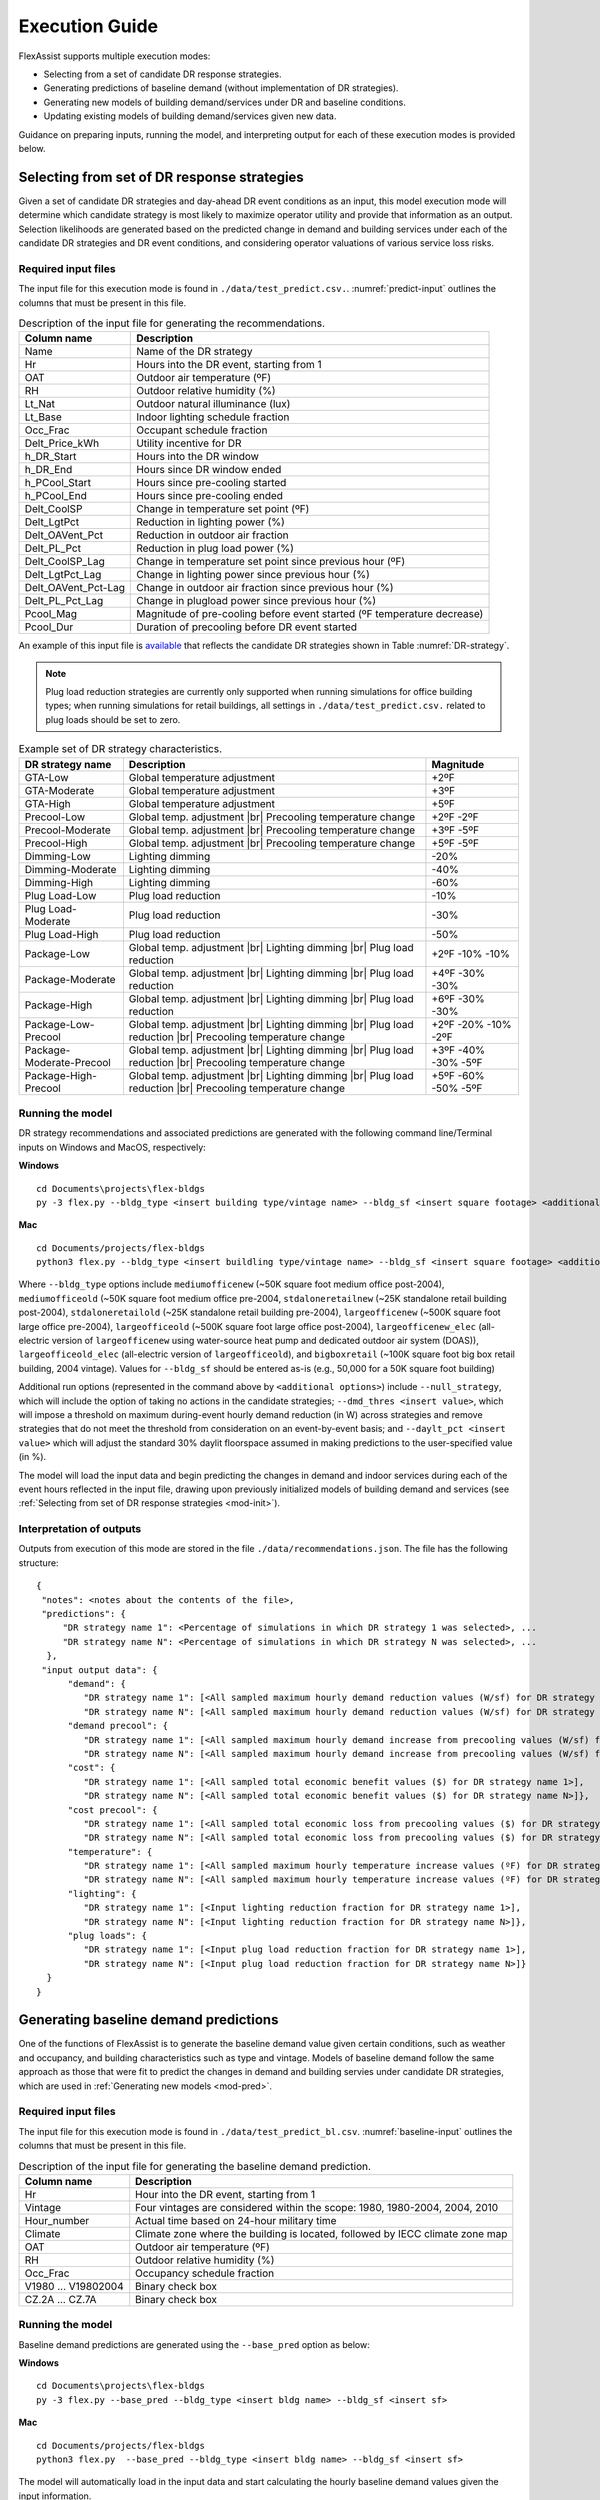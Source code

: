 .. Substitutions
.. |--| unicode:: U+2013   .. en dash
.. |---| unicode:: U+2014  .. em dash, trimming surrounding whitespace
   :trim:
.. |br| raw:: html

   <br />

.. _execute:

Execution Guide
================

FlexAssist supports multiple execution modes:

* Selecting from a set of candidate DR response strategies.
* Generating predictions of baseline demand (without implementation of DR strategies).
* Generating new models of building demand/services under DR and baseline conditions.
* Updating existing models of building demand/services given new data.

Guidance on preparing inputs, running the model, and interpreting output for each of these execution modes is provided below.

.. _mod-pred:

Selecting from set of DR response strategies
--------------------------------------------

Given a set of candidate DR strategies and day-ahead DR event conditions as an input, this model execution mode will determine which candidate strategy is most likely to maximize operator utility and provide that information as an output. Selection likelihoods are generated based on the predicted change in demand and building services under each of the candidate DR strategies and DR event conditions, and considering operator valuations of various service loss risks.

Required input files
********************

The input file for this execution mode is found in ``./data/test_predict.csv.``. :numref:`predict-input` outlines the columns that must be present in this file.

.. _predict-input:
.. table:: Description of the input file for generating the recommendations.

   +-------------------------+-------------------------------------------------+
   | Column name             | Description                                     |
   +=========================+=================================================+
   | Name                    | Name of the DR strategy                         |
   +-------------------------+-------------------------------------------------+
   | Hr                      | Hours into the DR event, starting from 1        |
   +-------------------------+-------------------------------------------------+
   | OAT                     | Outdoor air temperature (ºF)                    |
   +-------------------------+-------------------------------------------------+
   | RH                      | Outdoor relative humidity (%)                   |
   +-------------------------+-------------------------------------------------+
   | Lt_Nat                  | Outdoor natural illuminance (lux)               |
   +-------------------------+-------------------------------------------------+
   | Lt_Base                 | Indoor lighting schedule fraction               |
   +-------------------------+-------------------------------------------------+
   | Occ_Frac                | Occupant schedule fraction                      |
   +-------------------------+-------------------------------------------------+
   | Delt_Price_kWh          | Utility incentive for DR                        |
   +-------------------------+-------------------------------------------------+
   | h_DR_Start              | Hours into the DR window                        |
   +-------------------------+-------------------------------------------------+
   | h_DR_End                | Hours since DR window ended                     |
   +-------------------------+-------------------------------------------------+
   | h_PCool_Start           | Hours since pre-cooling started                 |
   +-------------------------+-------------------------------------------------+
   | h_PCool_End             | Hours since pre-cooling ended                   |
   +-------------------------+-------------------------------------------------+
   | Delt_CoolSP             | Change in temperature set point (ºF)            |
   +-------------------------+-------------------------------------------------+
   | Delt_LgtPct             | Reduction in lighting power (%)                 |
   +-------------------------+-------------------------------------------------+
   | Delt_OAVent_Pct         | Reduction in outdoor air fraction               |
   +-------------------------+-------------------------------------------------+
   | Delt_PL_Pct             | Reduction in plug load power (%)                |
   +-------------------------+-------------------------------------------------+
   | Delt_CoolSP_Lag         | Change in temperature set point since previous  |
   |                         | hour (ºF)                                       |
   +-------------------------+-------------------------------------------------+
   | Delt_LgtPct_Lag         | Change in lighting power since previous hour (%)|
   |                         |                                                 |
   +-------------------------+-------------------------------------------------+
   | Delt_OAVent_Pct-Lag     | Change in outdoor air fraction since previous   |
   |                         | hour (%)                                        |
   +-------------------------+-------------------------------------------------+
   | Delt_PL_Pct_Lag         | Change in plugload power since previous hour (%)|
   +-------------------------+-------------------------------------------------+
   | Pcool_Mag               | Magnitude of pre-cooling before event started   |
   |                         | (ºF temperature decrease)                       |
   +-------------------------+-------------------------------------------------+
   | Pcool_Dur               | Duration of precooling before DR event started  |
   +-------------------------+-------------------------------------------------+


An example of this input file is `available`_ that reflects the candidate DR strategies shown in Table :numref:`DR-strategy`.

.. note::

   Plug load reduction strategies are currently only supported when running simulations for office building types; when running simulations for retail buildings, all settings in ``./data/test_predict.csv.`` related to plug loads should be set to zero. 

.. _DR-strategy:
.. table:: Example set of DR strategy characteristics.

   +-------------------------+------------------------------+------------------+
   | DR strategy name        | Description                  | Magnitude        |
   +=========================+==============================+==================+
   | GTA-Low                 | Global temperature adjustment| +2ºF             |
   +-------------------------+------------------------------+------------------+
   | GTA-Moderate            | Global temperature adjustment| +3ºF             |
   +-------------------------+------------------------------+------------------+
   | GTA-High                | Global temperature adjustment| +5ºF             |
   +-------------------------+------------------------------+------------------+
   | Precool-Low             | Global temp. adjustment |br| | +2ºF             |
   |                         | Precooling temperature change| -2ºF             |
   +-------------------------+------------------------------+------------------+
   | Precool-Moderate        | Global temp. adjustment |br| | +3ºF             |
   |                         | Precooling temperature change| -5ºF             |
   +-------------------------+------------------------------+------------------+
   | Precool-High            | Global temp. adjustment |br| | +5ºF             |
   |                         | Precooling temperature change| -5ºF             |
   +-------------------------+------------------------------+------------------+
   | Dimming-Low             | Lighting dimming             | -20%             |
   +-------------------------+------------------------------+------------------+
   | Dimming-Moderate        | Lighting dimming             | -40%             |
   +-------------------------+------------------------------+------------------+
   | Dimming-High            | Lighting dimming             | -60%             |
   +-------------------------+------------------------------+------------------+
   | Plug Load-Low           | Plug load reduction          | -10%             |
   +-------------------------+------------------------------+------------------+
   | Plug Load-Moderate      | Plug load reduction          | -30%             |
   +-------------------------+------------------------------+------------------+
   | Plug Load-High          | Plug load reduction          | -50%             |
   +-------------------------+------------------------------+------------------+
   | Package-Low             | Global temp. adjustment |br| | +2ºF             |
   |                         | Lighting dimming |br|        | -10%             |
   |                         | Plug load reduction          | -10%             |
   +-------------------------+------------------------------+------------------+
   | Package-Moderate        | Global temp. adjustment |br| | +4ºF             |
   |                         | Lighting dimming |br|        | -30%             |
   |                         | Plug load reduction          | -30%             |
   +-------------------------+------------------------------+------------------+
   | Package-High            | Global temp. adjustment |br| | +6ºF             |
   |                         | Lighting dimming |br|        | -30%             |
   |                         | Plug load reduction          | -30%             |
   +-------------------------+------------------------------+------------------+
   | Package-Low-Precool     | Global temp. adjustment |br| | +2ºF             |
   |                         | Lighting dimming |br|        | -20%             |
   |                         | Plug load reduction |br|     | -10%             |
   |                         | Precooling temperature change| -2ºF             |
   +-------------------------+------------------------------+------------------+
   | Package-Moderate-Precool| Global temp. adjustment |br| | +3ºF             |
   |                         | Lighting dimming |br|        | -40%             |
   |                         | Plug load reduction |br|     | -30%             |
   |                         | Precooling temperature change| -5ºF             |
   +-------------------------+------------------------------+------------------+
   | Package-High-Precool    | Global temp. adjustment |br| | +5ºF             |
   |                         | Lighting dimming |br|        | -60%             |
   |                         | Plug load reduction |br|     | -50%             |
   |                         | Precooling temperature change| -5ºF             |
   +-------------------------+------------------------------+------------------+


.. _available: https://github.com/jtlangevin/flex-bldgs/blob/master/data/test_predict.csv


Running the model
******************

DR strategy recommendations and associated predictions are generated with the following command line/Terminal inputs on Windows and MacOS, respectively:

**Windows** ::

   cd Documents\projects\flex-bldgs
   py -3 flex.py --bldg_type <insert building type/vintage name> --bldg_sf <insert square footage> <additional options>

**Mac** ::

   cd Documents/projects/flex-bldgs
   python3 flex.py --bldg_type <insert buildling type/vintage name> --bldg_sf <insert square footage> <additional options>

Where ``--bldg_type`` options include ``mediumofficenew`` (~50K square foot medium office post-2004), ``mediumofficeold`` (~50K square foot medium office pre-2004, ``stdaloneretailnew`` (~25K standalone retail building post-2004), ``stdaloneretailold`` (~25K standalone retail building pre-2004), ``largeofficenew`` (~500K square foot large office pre-2004), ``largeofficeold`` (~500K square foot large office post-2004), ``largeofficenew_elec`` (all-electric version of ``largeofficenew`` using water-source heat pump and dedicated outdoor air system (DOAS)), ``largeofficeold_elec`` (all-electric version of ``largeofficeold``), and ``bigboxretail`` (~100K square foot big box retail building, 2004 vintage). Values for ``--bldg_sf`` should be entered as-is (e.g., 50,000 for a 50K square foot building)

Additional run options (represented in the command above by ``<additional options>``) include ``--null_strategy``, which will include the option of taking no actions in the candidate strategies; ``--dmd_thres <insert value>``, which will impose a threshold on maximum during-event hourly demand reduction (in W) across strategies and remove strategies that do not meet the threshold from consideration on an event-by-event basis; and ``--daylt_pct <insert value>`` which will adjust the standard 30% daylit floorspace assumed in making predictions to the user-specified value (in %).

The model will load the input data and begin predicting the changes in demand and indoor services during each of the event hours reflected in the input file, drawing upon previously initialized models of building demand and services (see :ref:`Selecting from set of DR response strategies <mod-init>`). 


Interpretation of outputs
**************************

Outputs from execution of this mode are stored in the file ``./data/recommendations.json``. The file has the following structure: ::

    {
     "notes": <notes about the contents of the file>,
     "predictions": {
         "DR strategy name 1": <Percentage of simulations in which DR strategy 1 was selected>, ...
         "DR strategy name N": <Percentage of simulations in which DR strategy N was selected>, ...
      },
     "input output data": {
          "demand": {
             "DR strategy name 1": [<All sampled maximum hourly demand reduction values (W/sf) for DR strategy name 1>],
             "DR strategy name N": [<All sampled maximum hourly demand reduction values (W/sf) for DR strategy name N>]},
          "demand precool": {
             "DR strategy name 1": [<All sampled maximum hourly demand increase from precooling values (W/sf) for DR strategy name 1>],
             "DR strategy name N": [<All sampled maximum hourly demand increase from precooling values (W/sf) for DR strategy name N>]},
          "cost": {
             "DR strategy name 1": [<All sampled total economic benefit values ($) for DR strategy name 1>],
             "DR strategy name N": [<All sampled total economic benefit values ($) for DR strategy name N>]},
          "cost precool": {
             "DR strategy name 1": [<All sampled total economic loss from precooling values ($) for DR strategy name 1>],
             "DR strategy name N": [<All sampled total economic loss from precooling values ($) for DR strategy name N>]},
          "temperature": {
             "DR strategy name 1": [<All sampled maximum hourly temperature increase values (ºF) for DR strategy name 1>],
             "DR strategy name N": [<All sampled maximum hourly temperature increase values (ºF) for DR strategy name N>]},
          "lighting": {
             "DR strategy name 1": [<Input lighting reduction fraction for DR strategy name 1>],
             "DR strategy name N": [<Input lighting reduction fraction for DR strategy name N>]},
          "plug loads": {
             "DR strategy name 1": [<Input plug load reduction fraction for DR strategy name 1>],
             "DR strategy name N": [<Input plug load reduction fraction for DR strategy name N>]}
      }
    }


Generating baseline demand predictions
--------------------------------------

One of the functions of FlexAssist is to generate the baseline demand value given certain conditions, such as weather and occupancy, and building characteristics such as type and vintage. Models of baseline demand follow the same approach as those that were fit to predict the changes in demand and building servies under candidate DR strategies, which are used in :ref:`Generating new models <mod-pred>`.


.. The regression model for predicting the baseline demand value was already initialized and stored in the |html-filepath| ./model_stored |html-fp-end| directory, named as |html-filepath| dmd_mo_b.csv\ |html-fp-end| for medium office building type, and |html-filepath| dmd_ret_b.csv\ |html-fp-end| for retail building type. 

.. The approach of re-initializing the baseline demand model can be refered to :ref:`Generating new models <mod-init>`. The following instructions will focus on how to generate the prediction value given certain input information, leveraging the existing models.

Required input files
********************

The input file for this execution mode is found in ``./data/test_predict_bl.csv``. :numref:`baseline-input` outlines the columns that must be present in this file.

.. _baseline-input:
.. table:: Description of the input file for generating the baseline demand prediction.

   +-----------------------+-------------------------------------------------+
   | Column name           | Description                                     |
   +=======================+=================================================+
   | Hr                    | Hour into the DR event, starting from 1         |
   +-----------------------+-------------------------------------------------+
   | Vintage               | Four vintages are considered within the scope:  |
   |                       | 1980, 1980-2004, 2004, 2010                     |
   +-----------------------+-------------------------------------------------+
   | Hour_number           | Actual time based on 24-hour military time      |
   +-----------------------+-------------------------------------------------+
   | Climate               | Climate zone where the building is located,     |
   |                       | followed by IECC climate zone map               |
   +-----------------------+-------------------------------------------------+
   | OAT                   | Outdoor air temperature (ºF)                    |
   +-----------------------+-------------------------------------------------+
   | RH                    | Outdoor relative humidity (%)                   |
   +-----------------------+-------------------------------------------------+
   | Occ_Frac              | Occupancy schedule fraction                     |
   +-----------------------+-------------------------------------------------+
   | V1980                 |                                                 |
   | ...                   | Binary check box                                |
   | V19802004             |                                                 |
   +-----------------------+-------------------------------------------------+
   | CZ.2A                 |                                                 |
   | ...                   | Binary check box                                |
   | CZ.7A                 |                                                 |
   +-----------------------+-------------------------------------------------+


Running the model
******************

Baseline demand predictions are generated using the ``--base_pred`` option as below:

**Windows** ::

   cd Documents\projects\flex-bldgs
   py -3 flex.py --base_pred --bldg_type <insert bldg name> --bldg_sf <insert sf>

**Mac** ::

   cd Documents/projects/flex-bldgs
   python3 flex.py  --base_pred --bldg_type <insert bldg name> --bldg_sf <insert sf>

The model will automatically load in the input data and start calculating the hourly baseline demand values given the input information.

Interpretation of outputs
**************************

Predicted hourly baseline demand values are reported in ``./data/base_predict_summary.csv``. For each predicted hour, there will be 1) mean value (W/sf), and 2) standard deviation together indicating the predicted results. By default, the sample number for generating these results is set to 1000.



.. _mod-init:

Generating new models
----------------------

Users can use this mode to initialize/re-initialize all the models of building demand/services and operator utility that underly FlexAssist's predictions, given input CSV data that follows a certain data structure. The model list includes the following 6 regression models:

* Baseline demand value
* Thermally-driven demand changes during the DR period (for strategies involving temperature adjustment)
* Non thermally-driven demand changes during the DR period (for strategies not involving temperature adjustment)
* Demand changes during the pre-cooling period
* Indoor temperature changes during the DR period (relevant only to strategies involving temperature adjustment)
* Operator utility

.. * Indoor CO2 concentration changes during the DR period
.. * Indoor temperature changes during the pre-cooling period

Required input files
********************

Input files for this execution mode are found in the ``./data`` directory. Current CSV `files`_ underlying the models of building demand and services were generated from a batch of simulations in EnergyPlus, where four scenarios of building types and vintages were considered. Another `file`_ with training data for the operator choice model was developed from discrete choice experiments with building operators. If users want to re-initialize the models using their own data, the format of their CSV files must be consistent with these current files. Table :numref:`init-input` shows example CSV file names underlying demand and service models sfor the medium office new vintage (post-2004); these example CSVs may serve as useful references for formatting and content. 

.. _init-input:
.. table:: Input files for generating new regression models.

   +-----------------------------+------------------------------------------------------------+ 
   | Input file                  | Regression model                                           | 
   +=============================+============================================================+
   | MO_B.csv                    | Baseline demand prediction                                 |
   +-----------------------------+------------------------------------------------------------+
   | MO_Thermal_Demand_new.csv   | Thermally-driven demand changes during the DR period       | 
   +-----------------------------+------------------------------------------------------------+
   | MO_Nonthermal_Demand_new.csv| Non thermally-driven demand changes during the DR period   | 
   +-----------------------------+------------------------------------------------------------+
   | MO_PC_Demand_new.csv        | Demand changes during the pre-cooling period               |
   +-----------------------------+------------------------------------------------------------+
   | MO_Temperature_new.csv      | Indoor temperature changes during DR                       |
   +-----------------------------+------------------------------------------------------------+

.. _files: https://github.com/jtlangevin/flex-bldgs/tree/master/data
.. _file: https://github.com/jtlangevin/flex-bldgs/blob/master/data/dce_dat.csv

Running the model
******************

New model initialization is executed using the ``--mod_init`` option as below:

**Windows** ::

   cd Documents\projects\flex-bldgs
   py -3 flex.py --mod_init --bldg_type <insert bldg name>

**Mac** ::

   cd Documents/projects/flex-bldgs
   python3 flex.py --mod_init --bldg_type <insert bldg name>

The model will start loading input data and initializing the variables for each regression model.

Interpretation of outputs
**************************

Model coefficient samples from the Bayesian inference framework are saved as pickled files (``.pkl`` ) to the ``./model_stored`` directory. For example, for the medium office building type and new vintage (post-2004), each file represents specific model(s) as shown in :numref:`init-output`.

.. _init-output:
.. table:: Coefficient data for generated regression models.

   +-----------------------+------------------------------------------------------------+ 
   | Output file           | Regression model                                           | 
   +=======================+============================================================+
   | dmd_mo_b.pkl          | Baseline demand prediction                                 |
   +-----------------------+------------------------------------------------------------+
   | dmd_therm_mo_n.pkl    | Thermally-driven demand changes during the DR event period |
   +-----------------------+------------------------------------------------------------+
   | dmd_ntherm_mo_n.pkl   | Non thermally-driven demand changes during the DR period   |
   +-----------------------+------------------------------------------------------------+
   | pc_dmd_mo_n.pkl       | Demand changes during the pre-cooling period               |
   +-----------------------+------------------------------------------------------------+
   | tmp_mo_n.pkl          | Indoor temperature changes during DR                       |
   +-----------------------+------------------------------------------------------------+
   | dce.pkl               | Operator utility                                           |
   +-----------------------+------------------------------------------------------------+



..   +-----------------------+-------------------------------------------------+ 
   | Output file           | Regression model                                | 
   +=======================+=================================================+
   | dmd_mo_b.pkl          | Baseline demand prediction                      |
   +-----------------------+-------------------------------------------------+
   | dmd_mo_n.pkl          | Demand changes during the DR period             | 
   +-----------------------+-------------------------------------------------+
   | tmp_mo_n.pkl          | Indoor temperature changes during DR            |
   +-----------------------+-------------------------------------------------+
   | pc_dmd_mo_n.pkl       | Demand changes during the pre-cooling period    |
   +-----------------------+-------------------------------------------------+
   | pc_tmp_mo_n.pkl       | Indoor temeprature changes during pre-cooling   |
   +-----------------------+-------------------------------------------------+
   | co2_mo.pkl            | Indoor CO2 concentration changes during DR      |
   +-----------------------+-------------------------------------------------+
   | lt.pkl                | Indoor illuminance changes during DR            |
   +-----------------------+-------------------------------------------------+

These stored moddel coefficient data are then drawn from in the other execution modes. 

.. _mod-est:

Updating existing models
-------------------------

FlexAssist enables updating of previously initialized models of change in building demand and services based on new data observations. Existing models are stored in ``.pkl`` files in the ``./model_stored`` folder, as outlined in :numref:`init-output`. 

Required input files
********************

The input file for this execution mode is found in ``./data/test_update.csv`` for updating the models of demand/services under DR strategies, and in ``./data/test_update_bl.csv`` for updating the models of baseline demand. :numref:`update-input` outlines the columns that must be present in the formert file; example files are found `here for models of demand/services`_ and `here for models of baseline demand`_.

.. _update-input:
.. table:: Description of the input file for estimating the existing models.

   +-------------------------+-------------------------------------------------+
   | Column name             | Description                                     |
   +=========================+=================================================+
   | Vintage                 | Four vintages are considered within the scope:  |
   |                         | 1980, 1980-2004, 2004, 2010                     |
   +-------------------------+-------------------------------------------------+
   | Climate.zone            | Climate zone where the building is located,     |
   |                         | followed by IECC climate zone map               |
   +-------------------------+-------------------------------------------------+
   | Hour.number             | Actual time based on 24-hour military time      |
   +-------------------------+-------------------------------------------------+
   | Outdoor.Temp.F          | Outdoor air temperature (ºF)                    |
   +-------------------------+-------------------------------------------------+
   | Outdoor.Humid.          | Outdoor relative humidity (%)                   |
   +-------------------------+-------------------------------------------------+
   | Occ.Fraction.           | Occupancy schedule fraction (<=1)               |
   +-------------------------+-------------------------------------------------+
   | Demand.Power.Diff.sf.   | Whole building reduction in electricity demand  |
   |                         | from baseline (W/sf)                            |
   +-------------------------+-------------------------------------------------+
   | Indoor.Temp.Diff.F.     | Indoor temperature difference from baseline (ºF)|
   +-------------------------+-------------------------------------------------+
   | Indoor.Humid.Diff.F.    | Indoor RH difference from baseline (ºF)         |
   +-------------------------+-------------------------------------------------+
   | Lighting.Power.Diff.pct.| Reduction in lighting power (%)                 |
   +-------------------------+-------------------------------------------------+
   | MELs.Diff.pct.          | Reduction in plug load power (%)                |
   +-------------------------+-------------------------------------------------+
   | Cooling.Setpoint.Diff.  | Change in temperature set point (ºF)            |
   +-------------------------+-------------------------------------------------+
   | Cooling.Setpoint.Diff.  | Change in temperature set point since previous  |
   | One.Step.               | hour (ºF)                                       |
   +-------------------------+-------------------------------------------------+
   | Since.DR.Started        | Hours into the DR window                        |
   +-------------------------+-------------------------------------------------+
   | Since.DR.Ended          | Hours since DR window ended                     |
   +-------------------------+-------------------------------------------------+
   | Pre.cooling.Temp.       | Magnitude of pre-cooling before event started   |
   | Increase.               | (ºF temperature decrease)                       |
   +-------------------------+-------------------------------------------------+
   | Pre.cooling.Duration    | Duration of precooling before DR event started  |
   +-------------------------+-------------------------------------------------+
   | Since.Pre.cooling.      | Hours since pre-cooling started                 |
   | Started.                |                                                 |
   +-------------------------+-------------------------------------------------+
   | Since.Pre.cooling.Ended.| Hours since pre-cooling ended                   |
   +-------------------------+-------------------------------------------------+


.. _here for models of demand/services: https://github.com/jtlangevin/flex-bldgs/blob/master/data/test_update.csv
.. _here for models of baseline demand: https://github.com/jtlangevin/flex-bldgs/blob/master/data/test_update_bl.csv


Running the model
******************

Model updates are executed using the ``--mod_est`` option as below:

**Windows** ::

   cd Documents\projects\flex-bldgs
   py -3 flex.py --mod_est --bldg_type <insert bldg name>

**Mac** ::

   cd Documents/projects/flex-bldgs
   python3 flex.py --mod_est --bldg_type <insert bldg name>

The model will automatically load in the input data and start updating the previously initialized models.

Interpretation of outputs
**************************

Updated model parameter coefficient distribution estimates are written to the ``.pkl`` files in the ``./model_stored`` folder. The different ``.pkl`` model types are enumerated in :numref:`init-output`.


